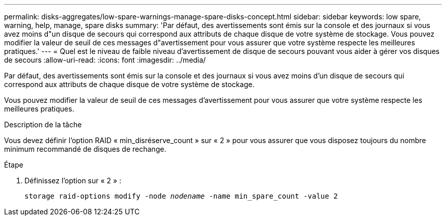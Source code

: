 ---
permalink: disks-aggregates/low-spare-warnings-manage-spare-disks-concept.html 
sidebar: sidebar 
keywords: low spare, warning, help, manage, spare disks 
summary: 'Par défaut, des avertissements sont émis sur la console et des journaux si vous avez moins d"un disque de secours qui correspond aux attributs de chaque disque de votre système de stockage. Vous pouvez modifier la valeur de seuil de ces messages d"avertissement pour vous assurer que votre système respecte les meilleures pratiques.' 
---
= Quel est le niveau de faible niveau d'avertissement de disque de secours pouvant vous aider à gérer vos disques de secours
:allow-uri-read: 
:icons: font
:imagesdir: ../media/


[role="lead"]
Par défaut, des avertissements sont émis sur la console et des journaux si vous avez moins d'un disque de secours qui correspond aux attributs de chaque disque de votre système de stockage.

Vous pouvez modifier la valeur de seuil de ces messages d'avertissement pour vous assurer que votre système respecte les meilleures pratiques.

.Description de la tâche
Vous devez définir l'option RAID « min_disréserve_count » sur « 2 » pour vous assurer que vous disposez toujours du nombre minimum recommandé de disques de rechange.

.Étape
. Définissez l'option sur « 2 » :
+
`storage raid-options modify -node _nodename_ -name min_spare_count -value 2`


